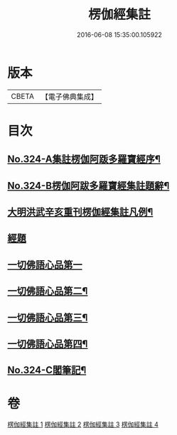 #+TITLE: 楞伽經集註 
#+DATE: 2016-06-08 15:35:00.105922

* 版本
 |     CBETA|【電子佛典集成】|

* 目次
** [[file:KR6i0340_001.txt::001-0228a1][No.324-A集註楞伽阿䟦多羅寶經序¶]]
** [[file:KR6i0340_001.txt::001-0228c6][No.324-B楞伽阿跋多羅寶經集註題辭¶]]
** [[file:KR6i0340_001.txt::001-0229b2][大明洪武辛亥重刊楞伽經集註凡例¶]]
** [[file:KR6i0340_001.txt::001-0230a1][經題]]
** [[file:KR6i0340_001.txt::001-0230a15][一切佛語心品第一]]
** [[file:KR6i0340_002.txt::002-0243c8][一切佛語心品第二¶]]
** [[file:KR6i0340_003.txt::003-0256b1][一切佛語心品第三¶]]
** [[file:KR6i0340_004.txt::004-0267c1][一切佛語心品第四¶]]
** [[file:KR6i0340_004.txt::004-0281c4][No.324-C閣筆記¶]]

* 卷
[[file:KR6i0340_001.txt][楞伽經集註 1]]
[[file:KR6i0340_002.txt][楞伽經集註 2]]
[[file:KR6i0340_003.txt][楞伽經集註 3]]
[[file:KR6i0340_004.txt][楞伽經集註 4]]

